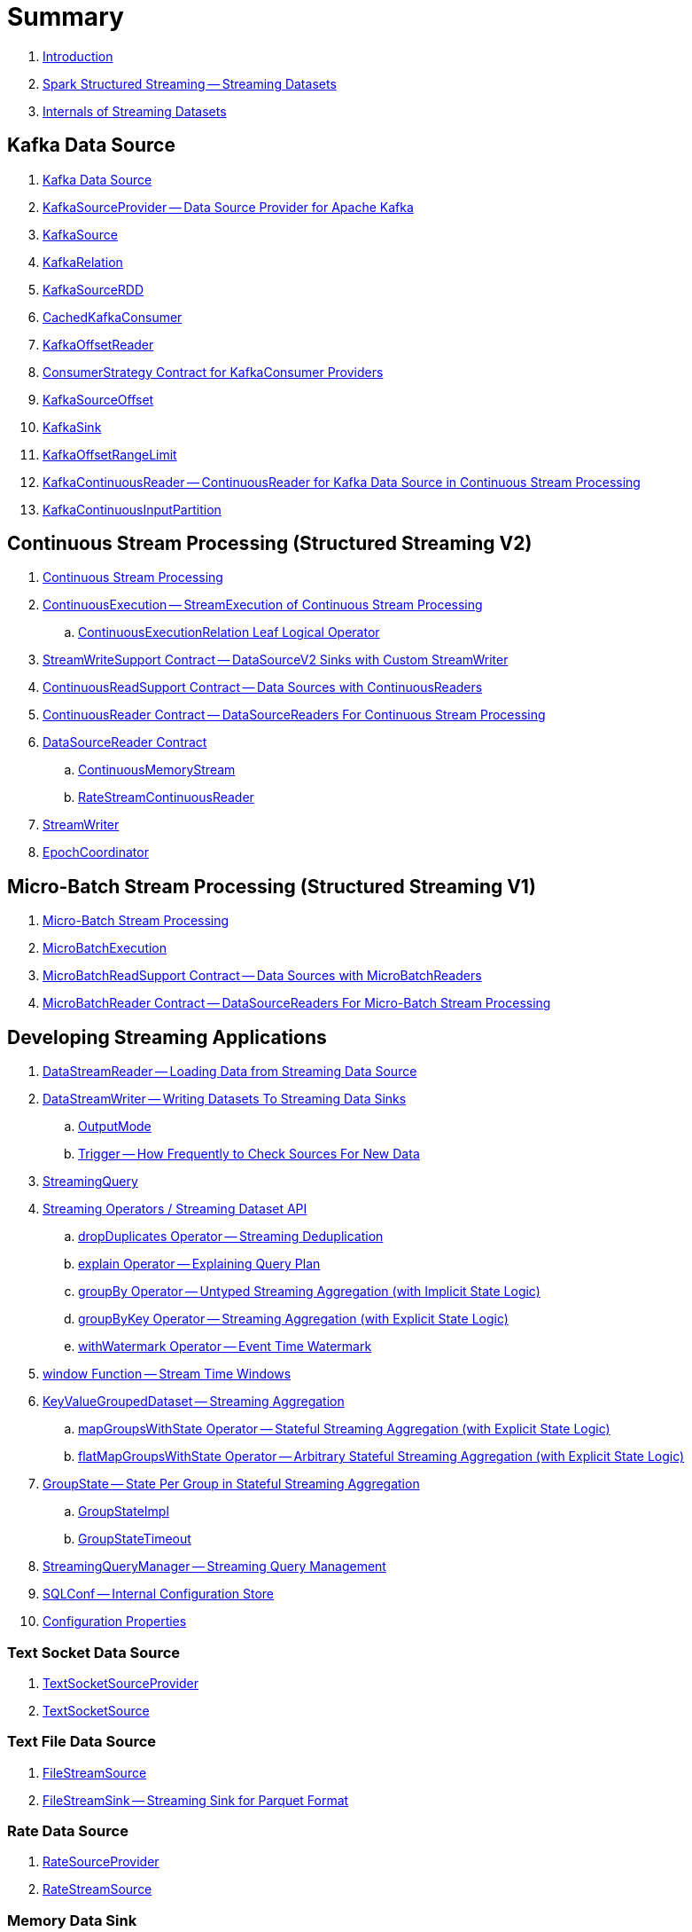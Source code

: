 = Summary

. link:book-intro.adoc[Introduction]

. link:spark-structured-streaming.adoc[Spark Structured Streaming -- Streaming Datasets]

. link:spark-structured-streaming-internals.adoc[Internals of Streaming Datasets]

== Kafka Data Source

. link:spark-sql-streaming-kafka-data-source.adoc[Kafka Data Source]
. link:spark-sql-streaming-KafkaSourceProvider.adoc[KafkaSourceProvider -- Data Source Provider for Apache Kafka]
. link:spark-sql-streaming-KafkaSource.adoc[KafkaSource]
. link:spark-sql-streaming-KafkaRelation.adoc[KafkaRelation]
. link:spark-sql-streaming-KafkaSourceRDD.adoc[KafkaSourceRDD]
. link:spark-sql-streaming-CachedKafkaConsumer.adoc[CachedKafkaConsumer]
. link:spark-sql-streaming-KafkaOffsetReader.adoc[KafkaOffsetReader]
. link:spark-sql-streaming-ConsumerStrategy.adoc[ConsumerStrategy Contract for KafkaConsumer Providers]
. link:spark-sql-streaming-KafkaSourceOffset.adoc[KafkaSourceOffset]
. link:spark-sql-streaming-KafkaSink.adoc[KafkaSink]
. link:spark-sql-streaming-KafkaOffsetRangeLimit.adoc[KafkaOffsetRangeLimit]
. link:spark-sql-streaming-KafkaContinuousReader.adoc[KafkaContinuousReader -- ContinuousReader for Kafka Data Source in Continuous Stream Processing]
. link:spark-sql-streaming-KafkaContinuousInputPartition.adoc[KafkaContinuousInputPartition]

== Continuous Stream Processing (Structured Streaming V2)

. link:spark-sql-streaming-continuous-stream-processing.adoc[Continuous Stream Processing]

. link:spark-sql-streaming-ContinuousExecution.adoc[ContinuousExecution -- StreamExecution of Continuous Stream Processing]
.. link:spark-sql-streaming-ContinuousExecutionRelation.adoc[ContinuousExecutionRelation Leaf Logical Operator]

. link:spark-sql-streaming-StreamWriteSupport.adoc[StreamWriteSupport Contract -- DataSourceV2 Sinks with Custom StreamWriter]
. link:spark-sql-streaming-ContinuousReadSupport.adoc[ContinuousReadSupport Contract -- Data Sources with ContinuousReaders]
. link:spark-sql-streaming-ContinuousReader.adoc[ContinuousReader Contract -- DataSourceReaders For Continuous Stream Processing]

. link:spark-sql-streaming-DataSourceReader.adoc[DataSourceReader Contract]
.. link:spark-sql-streaming-ContinuousMemoryStream.adoc[ContinuousMemoryStream]
.. link:spark-sql-streaming-RateStreamContinuousReader.adoc[RateStreamContinuousReader]

. link:spark-sql-streaming-StreamWriter.adoc[StreamWriter]
. link:spark-sql-streaming-EpochCoordinator.adoc[EpochCoordinator]

== Micro-Batch Stream Processing (Structured Streaming V1)

. link:spark-sql-streaming-micro-batch-processing.adoc[Micro-Batch Stream Processing]

. link:spark-sql-streaming-MicroBatchExecution.adoc[MicroBatchExecution]

. link:spark-sql-streaming-MicroBatchReadSupport.adoc[MicroBatchReadSupport Contract -- Data Sources with MicroBatchReaders]
. link:spark-sql-streaming-MicroBatchReader.adoc[MicroBatchReader Contract -- DataSourceReaders For Micro-Batch Stream Processing]

== Developing Streaming Applications

. link:spark-sql-streaming-DataStreamReader.adoc[DataStreamReader -- Loading Data from Streaming Data Source]

. link:spark-sql-streaming-DataStreamWriter.adoc[DataStreamWriter -- Writing Datasets To Streaming Data Sinks]
.. link:spark-sql-streaming-OutputMode.adoc[OutputMode]
.. link:spark-sql-streaming-Trigger.adoc[Trigger -- How Frequently to Check Sources For New Data]

. link:spark-sql-streaming-StreamingQuery.adoc[StreamingQuery]

. link:spark-sql-streaming-Dataset-operators.adoc[Streaming Operators / Streaming Dataset API]
.. link:spark-sql-streaming-Dataset-dropDuplicates.adoc[dropDuplicates Operator -- Streaming Deduplication]
.. link:spark-sql-streaming-Dataset-explain.adoc[explain Operator -- Explaining Query Plan]
.. link:spark-sql-streaming-Dataset-groupBy.adoc[groupBy Operator -- Untyped Streaming Aggregation (with Implicit State Logic)]
.. link:spark-sql-streaming-Dataset-groupByKey.adoc[groupByKey Operator -- Streaming Aggregation (with Explicit State Logic)]
.. link:spark-sql-streaming-Dataset-withWatermark.adoc[withWatermark Operator -- Event Time Watermark]

. link:spark-sql-streaming-window.adoc[window Function -- Stream Time Windows]

. link:spark-sql-streaming-KeyValueGroupedDataset.adoc[KeyValueGroupedDataset -- Streaming Aggregation]
.. link:spark-sql-streaming-KeyValueGroupedDataset-mapGroupsWithState.adoc[mapGroupsWithState Operator -- Stateful Streaming Aggregation (with Explicit State Logic)]
.. link:spark-sql-streaming-KeyValueGroupedDataset-flatMapGroupsWithState.adoc[flatMapGroupsWithState Operator -- Arbitrary Stateful Streaming Aggregation (with Explicit State Logic)]

. link:spark-sql-streaming-GroupState.adoc[GroupState -- State Per Group in Stateful Streaming Aggregation]
.. link:spark-sql-streaming-GroupStateImpl.adoc[GroupStateImpl]
.. link:spark-sql-streaming-GroupStateTimeout.adoc[GroupStateTimeout]

. link:spark-sql-streaming-StreamingQueryManager.adoc[StreamingQueryManager -- Streaming Query Management]

. link:spark-sql-streaming-SQLConf.adoc[SQLConf -- Internal Configuration Store]
. link:spark-sql-streaming-properties.adoc[Configuration Properties]

=== Text Socket Data Source

. link:spark-sql-streaming-TextSocketSourceProvider.adoc[TextSocketSourceProvider]
. link:spark-sql-streaming-TextSocketSource.adoc[TextSocketSource]

=== Text File Data Source

. link:spark-sql-streaming-FileStreamSource.adoc[FileStreamSource]
. link:spark-sql-streaming-FileStreamSink.adoc[FileStreamSink -- Streaming Sink for Parquet Format]

=== Rate Data Source

. link:spark-sql-streaming-RateSourceProvider.adoc[RateSourceProvider]
. link:spark-sql-streaming-RateStreamSource.adoc[RateStreamSource]

=== Memory Data Sink

. link:spark-sql-streaming-MemorySinkV2.adoc[MemorySinkV2]
. link:spark-sql-streaming-MemorySink.adoc[MemorySink]
. link:spark-sql-streaming-MemoryStream.adoc[MemoryStream]

=== Console Data Sink

. link:spark-sql-streaming-ConsoleSinkProvider.adoc[ConsoleSinkProvider]
. link:spark-sql-streaming-ConsoleSink.adoc[ConsoleSink for Showing DataFrames to Console]

=== Foreach Data Sink

. link:spark-sql-streaming-ForeachWriterProvider.adoc[ForeachWriterProvider]
. link:spark-sql-streaming-ForeachWriter.adoc[ForeachWriter]
. link:spark-sql-streaming-ForeachSink.adoc[ForeachSink]

=== ForeachBatch Data Sink

. link:spark-sql-streaming-ForeachBatchSink.adoc[ForeachBatchSink]

== Query Planning and Execution

. link:spark-sql-streaming-StreamExecution.adoc[StreamExecution -- Base of Streaming Query Executions]
.. link:spark-sql-streaming-StreamingQueryWrapper.adoc[StreamingQueryWrapper -- Serializable StreamExecution]

. link:spark-sql-streaming-ProgressReporter.adoc[ProgressReporter Contract]

. link:spark-sql-streaming-TriggerExecutor.adoc[TriggerExecutor]

. link:spark-sql-streaming-IncrementalExecution.adoc[IncrementalExecution -- QueryExecution of Streaming Datasets]

. link:spark-sql-streaming-StreamingQueryListenerBus.adoc[StreamingQueryListenerBus -- Notification Bus for Streaming Events]

. link:spark-sql-streaming-BaseStreamingSource.adoc[BaseStreamingSource Contract]
. link:spark-sql-streaming-StreamMetadata.adoc[StreamMetadata]

=== Logical Operators

. link:spark-sql-streaming-EventTimeWatermark.adoc[EventTimeWatermark Unary Logical Operator]
. link:spark-sql-streaming-FlatMapGroupsWithState.adoc[FlatMapGroupsWithState Unary Logical Operator]
. link:spark-sql-streaming-Deduplicate.adoc[Deduplicate Unary Logical Operator]
. link:spark-sql-streaming-MemoryPlan.adoc[MemoryPlan Logical Query Plan]
. link:spark-sql-streaming-StreamingRelation.adoc[StreamingRelation Leaf Logical Operator for Streaming Source]
. link:spark-sql-streaming-StreamingRelationV2.adoc[StreamingRelationV2 Leaf Logical Operator]
. link:spark-sql-streaming-StreamingExecutionRelation.adoc[StreamingExecutionRelation Leaf Logical Operator for Streaming Source At Execution]

=== Physical Operators

. link:spark-sql-streaming-EventTimeWatermarkExec.adoc[EventTimeWatermarkExec Unary Physical Operator for Accumulating Event Time Watermark]
. link:spark-sql-streaming-FlatMapGroupsWithStateExec.adoc[FlatMapGroupsWithStateExec Unary Physical Operator]
. link:spark-sql-streaming-StateStoreRestoreExec.adoc[StateStoreRestoreExec Unary Physical Operator -- Restoring State of Streaming Aggregates]
. link:spark-sql-streaming-StateStoreSaveExec.adoc[StateStoreSaveExec Unary Physical Operator -- Saving State of Streaming Aggregates]
. link:spark-sql-streaming-StreamingDeduplicateExec.adoc[StreamingDeduplicateExec Unary Physical Operator for Streaming Deduplication]
. link:spark-sql-streaming-StreamingGlobalLimitExec.adoc[StreamingGlobalLimitExec]
. link:spark-sql-streaming-StreamingRelationExec.adoc[StreamingRelationExec Leaf Physical Operator]
. link:spark-sql-streaming-StreamingSymmetricHashJoinExec.adoc[StreamingSymmetricHashJoinExec Binary Physical Operator -- Stream-Stream Joins]

=== Execution Planning Strategies

. link:spark-sql-streaming-FlatMapGroupsWithStateStrategy.adoc[FlatMapGroupsWithStateStrategy Execution Planning Strategy for FlatMapGroupsWithState Logical Operator]
. link:spark-sql-streaming-StatefulAggregationStrategy.adoc[StatefulAggregationStrategy Execution Planning Strategy for EventTimeWatermark and Aggregate Logical Operators]
. link:spark-sql-streaming-StreamingDeduplicationStrategy.adoc[StreamingDeduplicationStrategy Execution Planning Strategy for Deduplicate Logical Operator]
. link:spark-sql-streaming-StreamingGlobalLimitStrategy.adoc[StreamingGlobalLimitStrategy Execution Planning Strategy]
. link:spark-sql-streaming-StreamingJoinStrategy.adoc[StreamingJoinStrategy Execution Planning Strategy for Stream-Stream Equi-Joins]
. link:spark-sql-streaming-StreamingRelationStrategy.adoc[StreamingRelationStrategy Execution Planning Strategy for StreamingRelation and StreamingExecutionRelation Logical Operators]

== Offsets and Checkpointing

. link:spark-sql-streaming-Offset.adoc[Offset]
. link:spark-sql-streaming-MetadataLog.adoc[MetadataLog -- Contract for Metadata Storage]

. link:spark-sql-streaming-HDFSMetadataLog.adoc[HDFSMetadataLog -- MetadataLog with Hadoop HDFS for Reliable Storage]
.. link:spark-sql-streaming-CommitLog.adoc[CommitLog]
.. link:spark-sql-streaming-CompactibleFileStreamLog.adoc[CompactibleFileStreamLog]
.. link:spark-sql-streaming-OffsetSeqLog.adoc[OffsetSeqLog -- HDFSMetadataLog with OffsetSeq Metadata]
.. link:spark-sql-streaming-OffsetSeq.adoc[OffsetSeq]

. link:spark-sql-streaming-OffsetSeqMetadata.adoc[OffsetSeqMetadata]

== State Management in Stateful Stream Processing

. link:spark-sql-streaming-StateStore.adoc[StateStore Contract -- Kay-Value Store for State Management]
.. link:spark-sql-streaming-HDFSBackedStateStore.adoc[HDFSBackedStateStore -- State Store on HDFS-Compatible File System]
.. link:spark-sql-streaming-MemoryStateStore.adoc[MemoryStateStore]

. link:spark-sql-streaming-StateStoreProvider.adoc[StateStoreProvider Contract]
.. link:spark-sql-streaming-HDFSBackedStateStoreProvider.adoc[HDFSBackedStateStoreProvider -- Default StateStoreProvider]

. link:spark-sql-streaming-StateStoreMetrics.adoc[StateStoreMetrics]
. link:spark-sql-streaming-StateStoreCustomMetric.adoc[StateStoreCustomMetric Contract]

. link:spark-sql-streaming-StateStoreRDD.adoc[StateStoreRDD -- RDD for Updating State (in StateStores Across Spark Cluster)]
. link:spark-sql-streaming-StateStoreCoordinator.adoc[StateStoreCoordinator -- Tracking Locations of StateStores for Streaming RDDs]
.. link:spark-sql-streaming-StateStoreCoordinatorRef.adoc[StateStoreCoordinatorRef -- RPC Endpoint Reference to StateStoreCoordinator]

. link:spark-sql-streaming-StreamingAggregationStateManager.adoc[StreamingAggregationStateManager Contract -- State Managers for Streaming Aggregation]
.. link:spark-sql-streaming-StreamingAggregationStateManagerBaseImpl.adoc[StreamingAggregationStateManagerBaseImpl -- Base State Manager for Streaming Aggregation]
.. link:spark-sql-streaming-StreamingAggregationStateManagerImplV1.adoc[StreamingAggregationStateManagerImplV1 -- Legacy State Manager for Streaming Aggregation]
.. link:spark-sql-streaming-StreamingAggregationStateManagerImplV2.adoc[StreamingAggregationStateManagerImplV2 -- Default State Manager for Streaming Aggregation]

. link:spark-sql-streaming-StatefulOperator.adoc[StatefulOperator Contract -- Physical Operators That Read or Write to StateStore]
.. link:spark-sql-streaming-StateStoreReader.adoc[StateStoreReader]
.. link:spark-sql-streaming-StateStoreWriter.adoc[StateStoreWriter Contract -- Stateful Physical Operators That Write to StateStore]

. link:spark-sql-streaming-StateStoreId.adoc[StateStoreId]
. link:spark-sql-streaming-StatefulOperatorStateInfo.adoc[StatefulOperatorStateInfo]

. link:spark-sql-streaming-StreamingSymmetricHashJoinExec-OneSideHashJoiner.adoc[OneSideHashJoiner]

. link:spark-sql-streaming-SymmetricHashJoinStateManager.adoc[SymmetricHashJoinStateManager]
.. link:spark-sql-streaming-StateStoreHandler.adoc[StateStoreHandler Internal Contract]
.. link:spark-sql-streaming-KeyToNumValuesStore.adoc[KeyToNumValuesStore]
.. link:spark-sql-streaming-KeyWithIndexToValueStore.adoc[KeyWithIndexToValueStore]

. link:spark-sql-streaming-StateStoreOps.adoc[StateStoreOps -- Implicits Methods for Creating StateStoreRDD]
. link:spark-sql-streaming-StateStoreUpdater.adoc[StateStoreUpdater]

. link:spark-sql-streaming-StateStoreConf.adoc[StateStoreConf]

== Monitoring

. link:spark-sql-streaming-StreamingQueryListener.adoc[StreamingQueryListener -- Intercepting Streaming Events]
.. link:spark-sql-streaming-StreamingQueryProgress.adoc[StreamingQueryProgress]

. link:spark-sql-streaming-MetricsReporter.adoc[MetricsReporter]

. link:spark-sql-streaming-StreamProgress.adoc[StreamProgress Custom Scala Map]

. link:spark-sql-streaming-webui.adoc[Web UI]

. link:spark-sql-streaming-logging.adoc[Logging]

== Extending Structured Streaming

. link:spark-sql-streaming-DataSource.adoc[DataSource -- Pluggable Data Source]

. link:spark-sql-streaming-Source.adoc[Streaming Source]
.. link:spark-sql-streaming-StreamSourceProvider.adoc[StreamSourceProvider -- Streaming Data Source Provider]

. link:spark-sql-streaming-Sink.adoc[Streaming Sink -- Adding Batches of Data to Storage]
.. link:spark-sql-streaming-StreamSinkProvider.adoc[StreamSinkProvider]

== Demos

. link:spark-sql-streaming-StateStoreSaveExec-Complete.adoc[Demo: StateStoreSaveExec with Complete Output Mode]
. link:spark-sql-streaming-StateStoreSaveExec-Update.adoc[Demo: StateStoreSaveExec with Update Output Mode]
. link:spark-sql-streaming-demo-groupBy-aggregation-append.adoc[groupBy Streaming Aggregation with Append Output Mode]
. link:spark-sql-streaming-demo-custom-sink-webui.adoc[Developing Custom Streaming Sink (and Monitoring SQL Queries in web UI)]
. link:spark-sql-streaming-demo-current_timestamp.adoc[current_timestamp Function For Processing Time in Streaming Queries]
. link:spark-sql-streaming-demo-StreamingQueryManager-awaitAnyTermination-resetTerminated.adoc[Using StreamingQueryManager for Query Termination Management]

== Varia

. link:spark-sql-streaming-UnsupportedOperationChecker.adoc[UnsupportedOperationChecker]
. link:spark-sql-streaming-EventTimeStatsAccum.adoc[EventTimeStatsAccum Accumulator]
. link:spark-sql-streaming-InputProcessor.adoc[InputProcessor Helper Class of FlatMapGroupsWithStateExec Physical Operator]
. link:spark-sql-streaming-WatermarkSupport.adoc[WatermarkSupport Contract -- Unary Physical Operators with Streaming Watermark Support]
